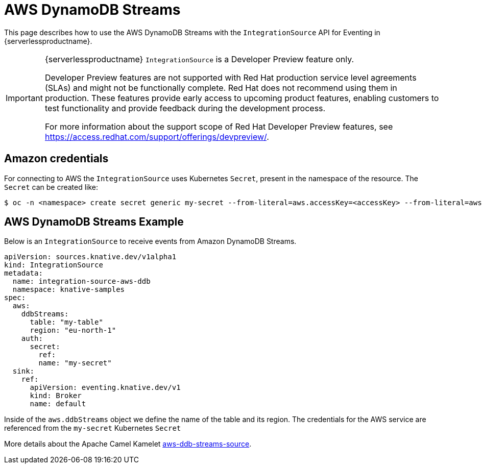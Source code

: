 = AWS DynamoDB Streams
:compat-mode!:
// Metadata:
:description: AWS DynamoDB Streams in {serverlessproductname}

This page describes how to use the AWS DynamoDB Streams with the `IntegrationSource` API for Eventing in {serverlessproductname}.

[IMPORTANT]
====
{serverlessproductname} `IntegrationSource` is a Developer Preview feature only.

Developer Preview features are not supported with Red Hat production service level agreements (SLAs) and might not be functionally complete.
Red Hat does not recommend using them in production.
These features provide early access to upcoming product features, enabling customers to test functionality and provide feedback during the development process.

For more information about the support scope of Red Hat Developer Preview features, see https://access.redhat.com/support/offerings/devpreview/.
====

== Amazon credentials

For connecting to AWS the `IntegrationSource` uses Kubernetes `Secret`, present in the namespace of the resource. The `Secret` can be created like:

[source,terminal]
----
$ oc -n <namespace> create secret generic my-secret --from-literal=aws.accessKey=<accessKey> --from-literal=aws.secretKey=<secretKey>
----

== AWS DynamoDB Streams Example

Below is an `IntegrationSource` to receive events from Amazon DynamoDB Streams.

[source,yaml]
----
apiVersion: sources.knative.dev/v1alpha1
kind: IntegrationSource
metadata:
  name: integration-source-aws-ddb
  namespace: knative-samples
spec:
  aws:
    ddbStreams:
      table: "my-table"
      region: "eu-north-1"
    auth:
      secret:
        ref:
        name: "my-secret"
  sink:
    ref:
      apiVersion: eventing.knative.dev/v1
      kind: Broker
      name: default
----

Inside of the `aws.ddbStreams` object we define the name of the table and its region. The credentials for the AWS service are referenced from the `my-secret` Kubernetes `Secret`

More details about the Apache Camel Kamelet https://camel.apache.org/camel-kamelets/latest/aws-ddb-streams-source.html[aws-ddb-streams-source].
